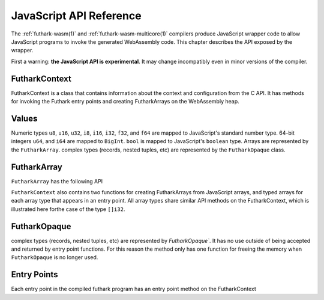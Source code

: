 .. _js-api:

JavaScript API Reference
========================

The :ref:`futhark-wasm(1)` and :ref:`futhark-wasm-multicore(1)`
compilers produce JavaScript wrapper code to allow JavaScript programs
to invoke the generated WebAssembly code.  This chapter describes the
API exposed by the wrapper.

First a warning: **the JavaScript API is experimental**.  It may
change incompatibly even in minor versions of the compiler.

FutharkContext
--------------
FutharkContext is a class that contains information about the context
and configuration from the C API. It has methods for invoking the Futhark
entry points and creating FutharkArrays on the WebAssembly heap.


.. js:function:: constructor()

   Creates a new FutharkContext.

.. js:function:: free()

   Frees all memory created by the FutharkContext object. Should be called
   when the FutharkContext is done being used.

Values
------

Numeric types ``u8``, ``u16``, ``u32``, ``i8``, ``i16``, ``i32``, ``f32``,
and ``f64`` are mapped to JavaScript's standard number type. 64-bit integers
``u64``, and ``i64`` are mapped to  ``BigInt``. ``bool`` is mapped to
JavaScript's ``boolean`` type. Arrays are represented by the ``FutharkArray``.
complex types (records, nested tuples, etc) are represented by the
``FutharkOpaque`` class.

FutharkArray
------------
``FutharkArray`` has the following API

.. js:function:: toArray()

   Returns a nested JavaScript array

.. js:function:: toTypedArray()

   Returns a flat typed array of the underlying data.

.. js:function:: shape()

   returns the shape of the FutharkArray as an array of BigInts.

.. js:function:: free()

   Frees the memory used by the FutharkArray class

``FutharkContext`` also contains two functions for creating FutharkArrays
from JavaScript arrays, and typed arrays for each array type that appears
in an entry point.
All array types share similar API methods on the FutharkContext,
which is illustrated here forthe case of the type ``[]i32``.

.. js:function:: new_i32_1d_from_jsarray(jsarray)

  Creates and returns a one dimensional ``i32`` FutharkArray representing
  the JavaScript array jsarray

.. js:function:: new_i32_1d(array, dim1)

  Creates and returns a one dimensional ``i32`` FutharkArray representing
  the typed array of array, with the size given by dim1.


FutharkOpaque
-------------
complex types (records, nested tuples, etc) are represented by `FutharkOpaque``.
It has no use outside of being accepted and returned by
entry point functions. For this reason the method only has one function
for freeing the memory when ``FutharkOpaque`` is no longer used.

.. js:function:: free()

   Frees  memory used by FutharkOpaque. Should be called when Futhark
   Opaque is no longer used.

Entry Points
------------

Each entry point in the compiled futhark program has an entry point method on
the FutharkContext

.. js:function:: <entry_point_name>(in1, ..., inN)

  The entry point function taking the N arguments of the Futhark entry point
  function, and returns the result. If the result is a tuple the return value
  is an array.
